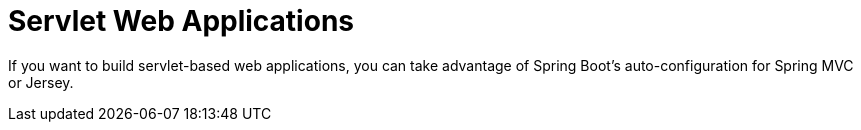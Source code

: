 [[web.servlet]]
= Servlet Web Applications
:page-section-summary-toc: 1

If you want to build servlet-based web applications, you can take advantage of Spring Boot's auto-configuration for Spring MVC or Jersey.



